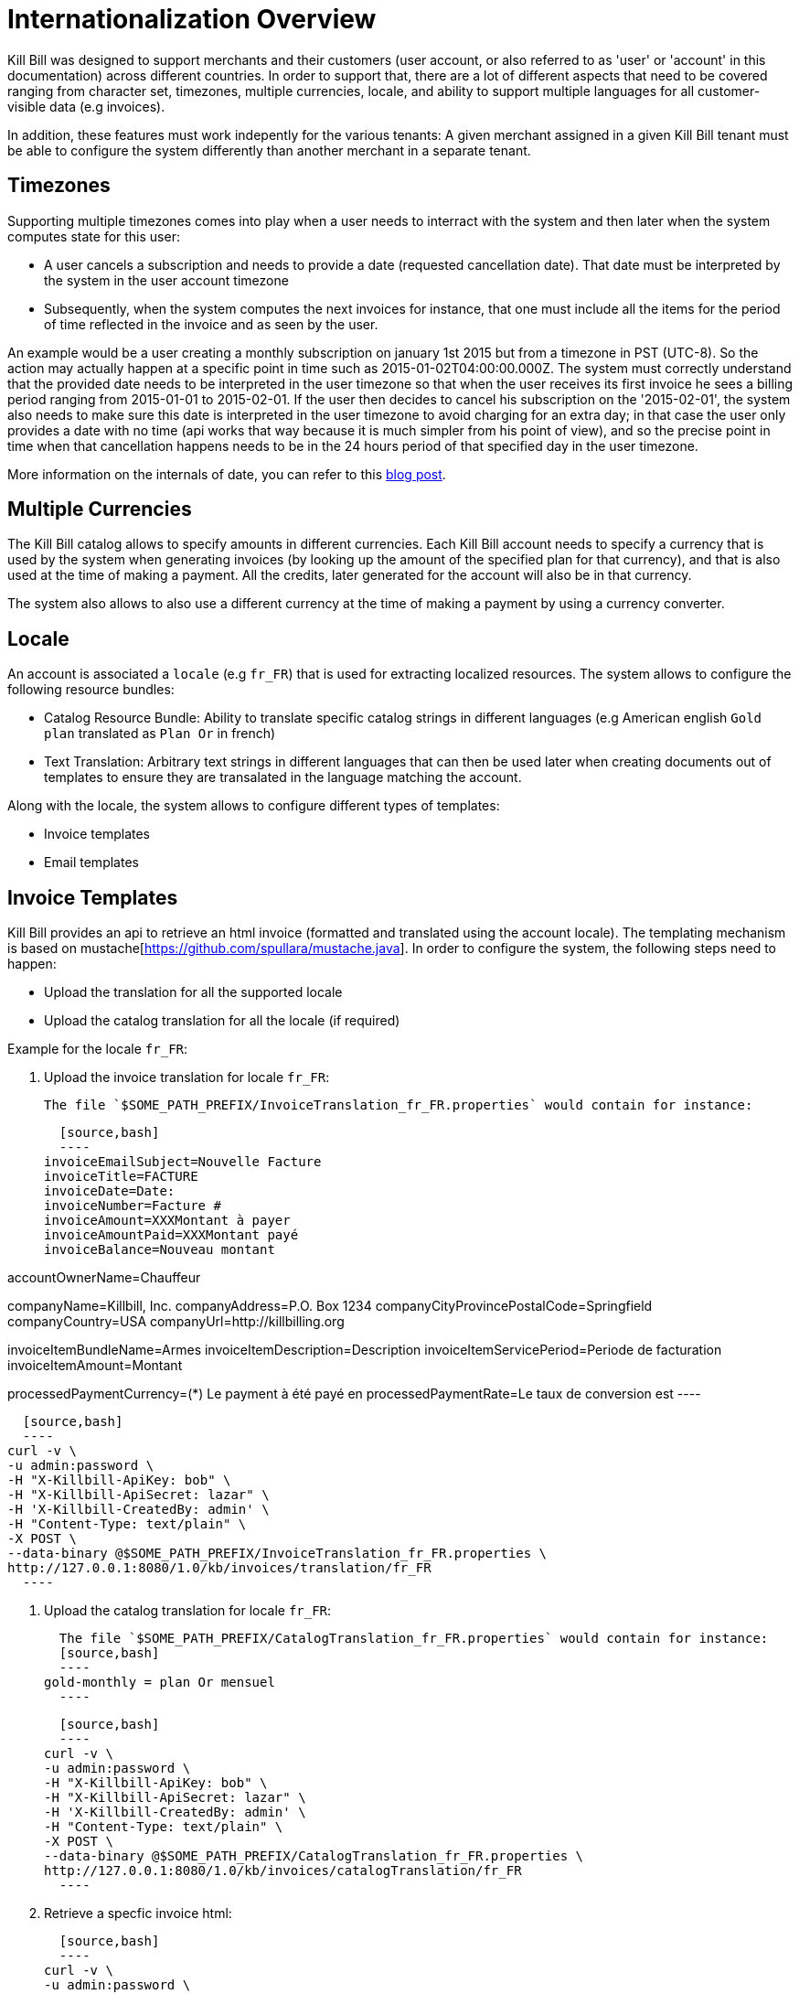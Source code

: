 = Internationalization Overview

Kill Bill was designed to support merchants and their customers (user account, or also referred to as 'user' or 'account' in this documentation) across different countries. In order to support that, there are a lot of different aspects that need to be covered ranging from character set, timezones, multiple currencies, locale, and ability to support multiple languages for all customer-visible data (e.g invoices).

In addition, these features must work indepently for the various tenants: A given merchant assigned in a given Kill Bill tenant must be able to configure the system differently than another merchant in a separate tenant.

== Timezones

Supporting multiple timezones comes into play when a user needs to interract with the system and then later when the system computes state for this user:

* A user cancels a subscription and needs to provide a date (requested cancellation date). That date must be interpreted by the system in the user account timezone
* Subsequently, when the system computes the next invoices for instance, that one must include all the items for the period of time reflected in the invoice and as seen by the user.

An example would be a user creating a monthly subscription on january 1st 2015 but from a timezone in PST (UTC-8). So the action may actually happen at a specific point in time such as  2015-01-02T04:00:00.000Z. The system must correctly understand that the provided date needs to be interpreted in the user timezone so that when the user receives its first invoice he sees a billing period ranging from 2015-01-01 to 2015-02-01. If the user then decides to cancel his subscription on the '2015-02-01', the system also needs to make sure this date is interpreted in the user timezone to avoid charging for an extra day; in that case the user only provides a date with no time (api works that way because it is much simpler from his point of view), and so the precise point in time when that cancellation happens needs to be in the 24 hours period of that specified day in the user timezone.


More information on the internals of date, you can refer to this http://killbill.io/blog/lets-talk-about-date-and-time[blog post].

== Multiple Currencies

The Kill Bill catalog allows to specify amounts in different currencies. Each Kill Bill account needs to specify a currency that is used by the system when generating invoices (by looking up the amount of the specified plan for that currency), and that is also used at the time of making a payment. All the credits, later generated for the account will also be in that currency.

The system also allows to also use a different currency at the time of making a payment by using a currency converter.

== Locale

An account is associated a `locale` (e.g `fr_FR`) that is used for extracting localized resources. The system allows to configure the following resource bundles:

* Catalog Resource Bundle: Ability to translate specific catalog strings in different languages (e.g American english `Gold plan` translated as `Plan Or` in french)
* Text Translation: Arbitrary text strings in different languages that can then be used later when creating documents out of templates to ensure they are transalated in the language matching the account.


Along with the locale, the system allows to configure different types of templates:

* Invoice templates
* Email templates 

== Invoice Templates

Kill Bill provides an api to retrieve an html invoice (formatted and translated using the account locale). The templating mechanism is based on mustache[https://github.com/spullara/mustache.java]. In order to configure the system, the following steps need to happen:

* Upload the translation for all the supported locale
* Upload the catalog translation for all the locale (if required)

Example for the locale `fr_FR`:

1. Upload the invoice translation for locale `fr_FR`:

  The file `$SOME_PATH_PREFIX/InvoiceTranslation_fr_FR.properties` would contain for instance:
  
  [source,bash]
  ----
invoiceEmailSubject=Nouvelle Facture
invoiceTitle=FACTURE
invoiceDate=Date:
invoiceNumber=Facture #
invoiceAmount=XXXMontant à payer
invoiceAmountPaid=XXXMontant payé
invoiceBalance=Nouveau montant

accountOwnerName=Chauffeur

companyName=Killbill, Inc.
companyAddress=P.O. Box 1234
companyCityProvincePostalCode=Springfield
companyCountry=USA
companyUrl=http://killbilling.org

invoiceItemBundleName=Armes
invoiceItemDescription=Description
invoiceItemServicePeriod=Periode de facturation
invoiceItemAmount=Montant

processedPaymentCurrency=(*) Le payment à été payé en
processedPaymentRate=Le taux de conversion est
  ----

  [source,bash]
  ----
curl -v \
-u admin:password \
-H "X-Killbill-ApiKey: bob" \
-H "X-Killbill-ApiSecret: lazar" \
-H 'X-Killbill-CreatedBy: admin' \
-H "Content-Type: text/plain" \
-X POST \
--data-binary @$SOME_PATH_PREFIX/InvoiceTranslation_fr_FR.properties \
http://127.0.0.1:8080/1.0/kb/invoices/translation/fr_FR
  ----


2. Upload the catalog translation for locale `fr_FR`:


  The file `$SOME_PATH_PREFIX/CatalogTranslation_fr_FR.properties` would contain for instance:
  [source,bash]
  ----
gold-monthly = plan Or mensuel
  ----

  [source,bash]
  ----
curl -v \
-u admin:password \
-H "X-Killbill-ApiKey: bob" \
-H "X-Killbill-ApiSecret: lazar" \
-H 'X-Killbill-CreatedBy: admin' \
-H "Content-Type: text/plain" \
-X POST \
--data-binary @$SOME_PATH_PREFIX/CatalogTranslation_fr_FR.properties \
http://127.0.0.1:8080/1.0/kb/invoices/catalogTranslation/fr_FR
  ----


3. Retrieve a specfic invoice html:

  [source,bash]
  ----
curl -v \
-u admin:password \
-H 'X-Killbill-ApiKey: bob' \
-H 'X-Killbill-ApiSecret: lazar' \
-H "Content-Type: application/json" \
-H 'X-Killbill-CreatedBy: stephane' \
"http://127.0.0.1:8080/1.0/kb/invoices/1785b3d5-24b3-4d17-94ce-310aeb74bc63/html"
  ----


== Email Templates

Often it is desirable to send emails to customer to inform them about the next coming invoice, a change that they made in the system (cancellation of a subscription,...), a successful or failed payment, ... That functionality now lives in a Kill Bill plugin[https://github.com/killbill/killbill-email-notifications-plugin]. The plugin listens to bus events, and takes action to notify user.

The plugin also allows to be configured on a per-tenant level with a set of templates and translation bundles for various locale.

For more information please refer to the README[https://github.com/killbill/killbill-email-notifications-plugin/blob/master/README.md]
